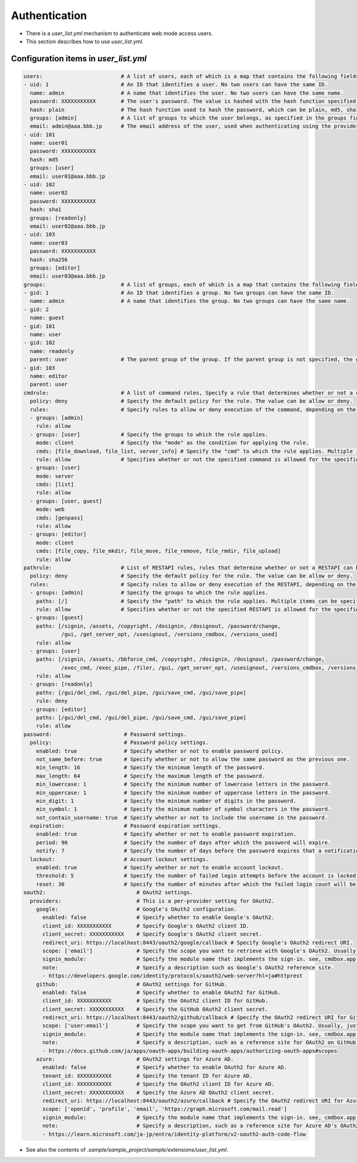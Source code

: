 .. -*- coding: utf-8 -*-

*******************
Authentication
*******************

- There is a `user_list.yml` mechanism to authenticate web mode access users.
- This section describes how to use `user_list.yml`.

Configuration items in `user_list.yml`
========================================

.. code-block:: yaml

    users:                         # A list of users, each of which is a map that contains the following fields.
    - uid: 1                       # An ID that identifies a user. No two users can have the same ID.
      name: admin                  # A name that identifies the user. No two users can have the same name.
      password: XXXXXXXXXXX        # The user's password. The value is hashed with the hash function specified in the next hash field.
      hash: plain                  # The hash function used to hash the password, which can be plain, md5, sha1, or sha256, or oauth2.
      groups: [admin]              # A list of groups to which the user belongs, as specified in the groups field.
      email: admin@aaa.bbb.jp      # The email address of the user, used when authenticating using the provider specified in the oauth2 field.
    - uid: 101
      name: user01
      password: XXXXXXXXXXX
      hash: md5
      groups: [user]
      email: user01@aaa.bbb.jp
    - uid: 102
      name: user02
      password: XXXXXXXXXXX
      hash: sha1
      groups: [readonly]
      email: user02@aaa.bbb.jp
    - uid: 103
      name: user03
      password: XXXXXXXXXXX
      hash: sha256
      groups: [editor]
      email: user03@aaa.bbb.jp
    groups:                        # A list of groups, each of which is a map that contains the following fields.
    - gid: 1                       # An ID that identifies a group. No two groups can have the same ID.
      name: admin                  # A name that identifies the group. No two groups can have the same name.
    - gid: 2
      name: guest
    - gid: 101
      name: user
    - gid: 102
      name: readonly
      parent: user                 # The parent group of the group. If the parent group is not specified, the group is a top-level group.
    - gid: 103
      name: editor
      parent: user
    cmdrule:                       # A list of command rules, Specify a rule that determines whether or not a command is executable when executed by a user in web mode.
      policy: deny                 # Specify the default policy for the rule. The value can be allow or deny.
      rules:                       # Specify rules to allow or deny execution of the command, depending on the group the user belongs to.
      - groups: [admin]
        rule: allow
      - groups: [user]             # Specify the groups to which the rule applies.
        mode: client               # Specify the "mode" as the condition for applying the rule.
        cmds: [file_download, file_list, server_info] # Specify the "cmd" to which the rule applies. Multiple items can be specified in a list.
        rule: allow                # Specifies whether or not the specified command is allowed for the specified group. The value can be allow or deny.
      - groups: [user]
        mode: server
        cmds: [list]
        rule: allow
      - groups: [user, guest]
        mode: web
        cmds: [genpass]
        rule: allow
      - groups: [editor]
        mode: client
        cmds: [file_copy, file_mkdir, file_move, file_remove, file_rmdir, file_upload]
        rule: allow
    pathrule:                      # List of RESTAPI rules, rules that determine whether or not a RESTAPI can be executed when a user in web mode accesses it.
      policy: deny                 # Specify the default policy for the rule. The value can be allow or deny.
      rules:                       # Specify rules to allow or deny execution of the RESTAPI, depending on the group the user belongs to.
      - groups: [admin]            # Specify the groups to which the rule applies.
        paths: [/]                 # Specify the "path" to which the rule applies. Multiple items can be specified in a list.
        rule: allow                # Specifies whether or not the specified RESTAPI is allowed for the specified group. The value can be allow or deny.
      - groups: [guest]
        paths: [/signin, /assets, /copyright, /dosignin, /dosignout, /password/change,
                /gui, /get_server_opt, /usesignout, /versions_cmdbox, /versions_used]
        rule: allow
      - groups: [user]
        paths: [/signin, /assets, /bbforce_cmd, /copyright, /dosignin, /dosignout, /password/change,
                /exec_cmd, /exec_pipe, /filer, /gui, /get_server_opt, /usesignout, /versions_cmdbox, /versions_used]
        rule: allow
      - groups: [readonly]
        paths: [/gui/del_cmd, /gui/del_pipe, /gui/save_cmd, /gui/save_pipe]
        rule: deny
      - groups: [editor]
        paths: [/gui/del_cmd, /gui/del_pipe, /gui/save_cmd, /gui/save_pipe]
        rule: allow
    password:                       # Password settings.
      policy:                       # Password policy settings.
        enabled: true               # Specify whether or not to enable password policy.
        not_same_before: true       # Specify whether or not to allow the same password as the previous one.
        min_length: 16              # Specify the minimum length of the password.
        max_length: 64              # Specify the maximum length of the password.
        min_lowercase: 1            # Specify the minimum number of lowercase letters in the password.
        min_uppercase: 1            # Specify the minimum number of uppercase letters in the password.
        min_digit: 1                # Specify the minimum number of digits in the password.
        min_symbol: 1               # Specify the minimum number of symbol characters in the password.
        not_contain_username: true  # Specify whether or not to include the username in the password.
      expiration:                   # Password expiration settings.
        enabled: true               # Specify whether or not to enable password expiration.
        period: 90                  # Specify the number of days after which the password will expire.
        notify: 7                   # Specify the number of days before the password expires that a notification will be sent.
      lockout:                      # Account lockout settings.
        enabled: true               # Specify whether or not to enable account lockout.
        threshold: 5                # Specify the number of failed login attempts before the account is locked.
        reset: 30                   # Specify the number of minutes after which the failed login count will be reset.
    oauth2:                             # OAuth2 settings.
      providers:                        # This is a per-provider setting for OAuth2.
        google:                         # Google's OAuth2 configuration.
          enabled: false                # Specify whether to enable Google's OAuth2.
          client_id: XXXXXXXXXXX        # Specify Google's OAuth2 client ID.
          client_secret: XXXXXXXXXXX    # Specify Google's OAuth2 client secret.
          redirect_uri: https://localhost:8443/oauth2/google/callback # Specify Google's OAuth2 redirect URI.
          scope: ['email']              # Specify the scope you want to retrieve with Google's OAuth2. Usually, just reading the email is sufficient.
          signin_module:                # Specify the module name that implements the sign-in. see, cmdbox.app.signin.SignIn
          note:                         # Specify a description such as Google's OAuth2 reference site.
          - https://developers.google.com/identity/protocols/oauth2/web-server?hl=ja#httprest
        github:                         # OAuth2 settings for GitHub.
          enabled: false                # Specify whether to enable OAuth2 for GitHub.
          client_id: XXXXXXXXXXX        # Specify the OAuth2 client ID for GitHub.
          client_secret: XXXXXXXXXXX    # Specify the GitHub OAuth2 client secret.
          redirect_uri: https://localhost:8443/oauth2/github/callback # Specify the OAuth2 redirect URI for GitHub.
          scope: ['user:email']         # Specify the scope you want to get from GitHub's OAuth2. Usually, just reading the email is sufficient.
          signin_module:                # Specify the module name that implements the sign-in. see, cmdbox.app.signin.SignIn
          note:                         # Specify a description, such as a reference site for OAuth2 on GitHub.
          - https://docs.github.com/ja/apps/oauth-apps/building-oauth-apps/authorizing-oauth-apps#scopes
        azure:                          # OAuth2 settings for Azure AD.
          enabled: false                # Specify whether to enable OAuth2 for Azure AD.
          tenant_id: XXXXXXXXXXX        # Specify the tenant ID for Azure AD.
          client_id: XXXXXXXXXXX        # Specify the OAuth2 client ID for Azure AD.
          client_secret: XXXXXXXXXXX    # Specify the Azure AD OAuth2 client secret.
          redirect_uri: https://localhost:8443/oauth2/azure/callback # Specify the OAuth2 redirect URI for Azure AD.
          scope: ['openid', 'profile', 'email', 'https://graph.microsoft.com/mail.read']
          signin_module:                # Specify the module name that implements the sign-in. see, cmdbox.app.signin.SignIn
          note:                         # Specify a description, such as a reference site for Azure AD's OAuth2.
          - https://learn.microsoft.com/ja-jp/entra/identity-platform/v2-oauth2-auth-code-flow


- See also the contents of `.sample/sample_project/sample/extensions/user_list.yml`.

